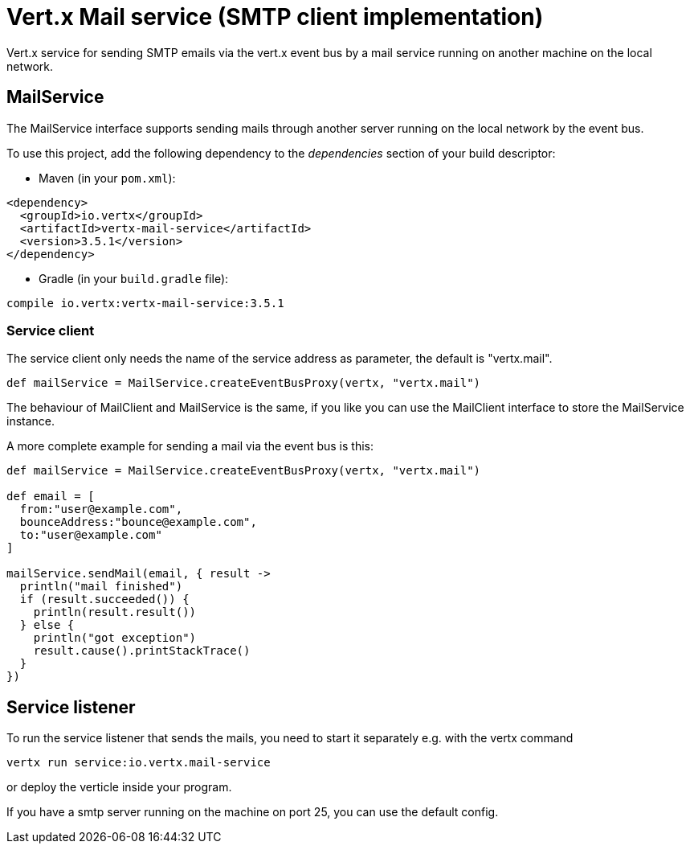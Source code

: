 = Vert.x Mail service (SMTP client implementation)

Vert.x service for sending SMTP emails via the vert.x event bus by
a mail service running on another machine on the local network.

== MailService

The MailService interface supports sending mails through another server running
on the local network by the event bus.

To use this project, add the following dependency to the _dependencies_ section of your build descriptor:

* Maven (in your `pom.xml`):

[source,xml,subs="+attributes"]
----
<dependency>
  <groupId>io.vertx</groupId>
  <artifactId>vertx-mail-service</artifactId>
  <version>3.5.1</version>
</dependency>
----

* Gradle (in your `build.gradle` file):

[source,groovy,subs="+attributes"]
----
compile io.vertx:vertx-mail-service:3.5.1
----

=== Service client

The service client only needs the name of the service address as parameter, the
default is "vertx.mail".

[source,groovy]
----
def mailService = MailService.createEventBusProxy(vertx, "vertx.mail")

----

The behaviour of MailClient and MailService is the same, if you like you can use the
MailClient interface to store the MailService instance.

A more complete example for sending a mail via the event bus is this:

[source,groovy]
----
def mailService = MailService.createEventBusProxy(vertx, "vertx.mail")

def email = [
  from:"user@example.com",
  bounceAddress:"bounce@example.com",
  to:"user@example.com"
]

mailService.sendMail(email, { result ->
  println("mail finished")
  if (result.succeeded()) {
    println(result.result())
  } else {
    println("got exception")
    result.cause().printStackTrace()
  }
})

----

== Service listener

To run the service listener that sends the mails, you need to start it separately
e.g. with the vertx command

[source,shell]
----
vertx run service:io.vertx.mail-service
----
or deploy the verticle inside your program.

If you have a smtp server running on the machine on port 25, you can use the default config.
